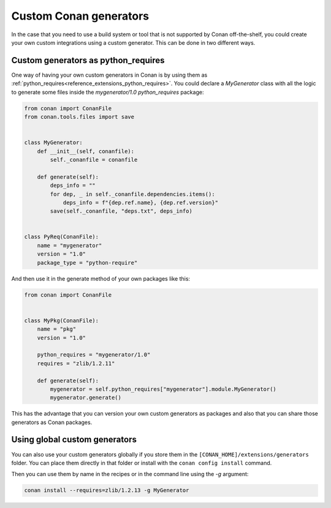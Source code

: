 .. _reference_commands_custom_generators:

Custom Conan generators
=======================

In the case that you need to use a build system or tool that is not supported by Conan
off-the-shelf, you could create your own custom integrations using a custom generator.
This can be done in two different ways.

Custom generators as python_requires
------------------------------------

One way of having your own custom generators in Conan is by using them as
:ref:`python_requires<reference_extensions_python_requires>`. You could declare a
*MyGenerator* class with all the logic to generate some files inside the *mygenerator/1.0*
`python_requires` package:

.. code-block:: python

    from conan import ConanFile
    from conan.tools.files import save


    class MyGenerator:
        def __init__(self, conanfile):
            self._conanfile = conanfile

        def generate(self):
            deps_info = ""
            for dep, _ in self._conanfile.dependencies.items():
                deps_info = f"{dep.ref.name}, {dep.ref.version}"
            save(self._conanfile, "deps.txt", deps_info)


    class PyReq(ConanFile):
        name = "mygenerator"
        version = "1.0"
        package_type = "python-require"


And then use it in the generate method of your own packages like this:

.. code-block:: python

    from conan import ConanFile


    class MyPkg(ConanFile):
        name = "pkg"
        version = "1.0"

        python_requires = "mygenerator/1.0"
        requires = "zlib/1.2.11"

        def generate(self):
            mygenerator = self.python_requires["mygenerator"].module.MyGenerator()
            mygenerator.generate()

This has the advantage that you can version your own custom generators as packages and
also that you can share those generators as Conan packages.

Using global custom generators
------------------------------

You can also use your custom generators globally if you store them in the
``[CONAN_HOME]/extensions/generators`` folder. You can place them directly in that folder
or install with the ``conan config install`` command.

.. code-block:: python
    :caption: [CONAN_HOME]/extensions/generators/mygen.py
    
    from conan.tools.files import save


    class MyGenerator:
        def __init__(self, conanfile):
            self._conanfile = conanfile

        def generate(self):
            deps_info = ""
            for dep, _ in self._conanfile.dependencies.items():
                deps_info = f"{dep.ref.name}, {dep.ref.version}"
            save(self._conanfile, "deps.txt", deps_info)

Then you can use them by name in the recipes or in the command line using the *-g*
argument:

.. code-block:: bash

    conan install --requires=zlib/1.2.13 -g MyGenerator
